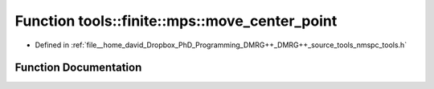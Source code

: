 .. _exhale_function_namespacetools_1_1finite_1_1mps_1a2a24aa54dee0ba344b2e182b748e2ffb:

Function tools::finite::mps::move_center_point
==============================================

- Defined in :ref:`file__home_david_Dropbox_PhD_Programming_DMRG++_DMRG++_source_tools_nmspc_tools.h`


Function Documentation
----------------------


.. doxygenfunction:: tools::finite::mps::move_center_point(class_finite_state&)
